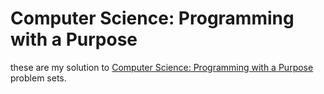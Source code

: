 * Computer Science: Programming with a Purpose

these are my solution to [[https://www.coursera.org/learn/cs-programming-java/home/welcome][Computer Science: Programming with a Purpose]] problem sets.
